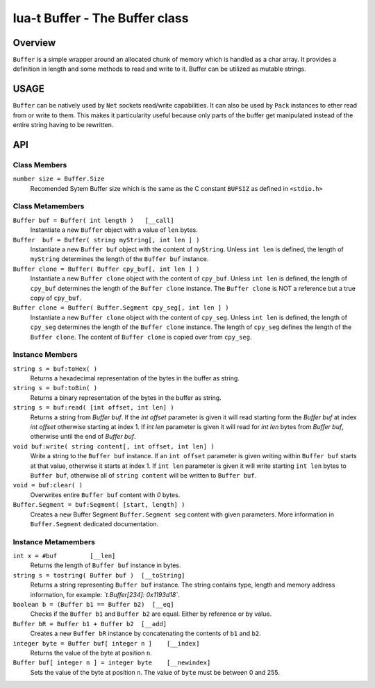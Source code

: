 lua-t Buffer - The Buffer class
+++++++++++++++++++++++++++++++


Overview
========

``Buffer`` is a simple wrapper around an allocated chunk of memory which is
handled as a char array.  It provides a definition in length and some
methods to read and write to it.  Buffer can be utilized as mutable strings.


USAGE
=====

``Buffer`` can be natively used by ``Net`` sockets read/write capabilities.
It can also be used by ``Pack`` instances to ether read from or write to
them.  This makes it particularity useful because only parts of the buffer
get manipulated instead of the entire string having to be rewritten.


API
===

Class Members
-------------

``number size = Buffer.Size``
  Recomended Sytem Buffer size which is the same as the C constant
  ``BUFSIZ`` as defined in ``<stdio.h>``


Class Metamembers
-----------------

``Buffer buf = Buffer( int length )   [__call]``
  Instantiate a new ``Buffer`` object with a value of ``len`` bytes.

``Buffer  buf = Buffer( string myString[, int len ] )``
  Instantiate a new ``Buffer buf`` object with the content of ``myString``.
  Unless ``int len`` is defined, the length of ``myString`` determines the
  length of the ``Buffer buf`` instance.

``Buffer clone = Buffer( Buffer cpy_buf[, int len ] )``
  Instantiate a new ``Buffer clone`` object with the content of ``cpy_buf``.
  Unless ``int len`` is defined, the length of ``cpy_buf`` determines the
  length of the ``Buffer clone`` instance.  The ``Buffer clone`` is NOT a
  reference but a true copy of ``cpy_buf``.

``Buffer clone = Buffer( Buffer.Segment cpy_seg[, int len ] )``
  Instantiate a new ``Buffer clone`` object with the content of ``cpy_seg``.
  Unless ``int len`` is defined, the length of ``cpy_seg`` determines the
  length of the ``Buffer clone`` instance.  The length of ``cpy_seg``
  defines the length of the ``Buffer clone``.  The content of
  ``Buffer clone`` is copied over from ``cpy_seg``.


Instance Members
----------------

``string s = buf:toHex( )``
  Returns a hexadecimal representation of the bytes in the buffer as string.

``string s = buf:toBin( )``
  Returns a binary representation of the bytes in the buffer as string.

``string s = buf:read( [int offset, int len] )``
  Returns a string from `Buffer buf`.  If the `int offset` parameter is
  given it will read starting form the `Buffer buf` at index `int offset`
  otherwise starting at index 1.  If `int len` parameter is given it will
  read for `int len` bytes from `Buffer buf`, otherwise until the end of
  `Buffer buf`.

``void buf:write( string content[, int offset, int len] )``
  Write a string to the ``Buffer buf`` instance.  If an ``int offset``
  parameter is given writing within ``Buffer buf`` starts at that value,
  otherwise it starts at index 1.  If ``int len`` parameter is given it will
  write starting ``int len`` bytes to ``Buffer buf``, otherwise all of
  ``string content`` will be written to ``Buffer buf``.

``void = buf:clear( )``
  Overwrites entire ``Buffer buf`` content with *0* bytes.

``Buffer.Segment = buf:Segment( [start, length] )``
  Creates a new Buffer Segment ``Buffer.Segment seg`` content with given
  parameters.  More information in ``Buffer.Segment`` dedicated
  documentation.

Instance Metamembers
--------------------

``int x = #buf         [__len]``
  Returns the length of ``Buffer buf`` instance in bytes.

``string s = tostring( Buffer buf )  [__toString]``
  Returns a string representing ``Buffer buf`` instance.  The string
  contains type, length and memory address information, for example:
  *`t.Buffer[234]: 0x1193d18`*.

``boolean b = (Buffer b1 == Buffer b2)  [__eq]``
  Checks if the ``Buffer b1`` and ``Buffer b2`` are equal.  Either by
  reference or by value.

``Buffer bR = Buffer b1 + Buffer b2  [__add]``
  Creates a new ``Buffer bR`` instance by concatenating the contents of
  ``b1`` and ``b2``.

``integer byte = Buffer buf[ integer n ]    [__index]``
  Returns the value of the byte at position ``n``.

``Buffer buf[ integer n ] = integer byte    [__newindex]``
  Sets the value of the byte at position ``n``. The value of ``byte`` must
  be between 0 and 255.

